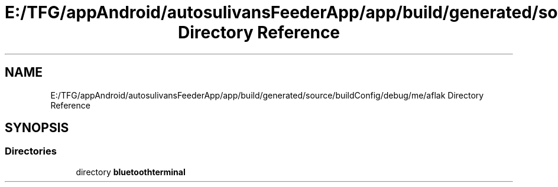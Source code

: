 .TH "E:/TFG/appAndroid/autosulivansFeederApp/app/build/generated/source/buildConfig/debug/me/aflak Directory Reference" 3 "Wed Sep 9 2020" "Autosulivan's Feeder Android APP" \" -*- nroff -*-
.ad l
.nh
.SH NAME
E:/TFG/appAndroid/autosulivansFeederApp/app/build/generated/source/buildConfig/debug/me/aflak Directory Reference
.SH SYNOPSIS
.br
.PP
.SS "Directories"

.in +1c
.ti -1c
.RI "directory \fBbluetoothterminal\fP"
.br
.in -1c
